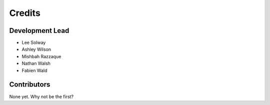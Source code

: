 =======
Credits
=======

Development Lead
----------------

* Lee Solway
* Ashley Wilson
* Mishbah Razzaque
* Nathan Walsh
* Fabien Wald

Contributors
------------

None yet. Why not be the first?
